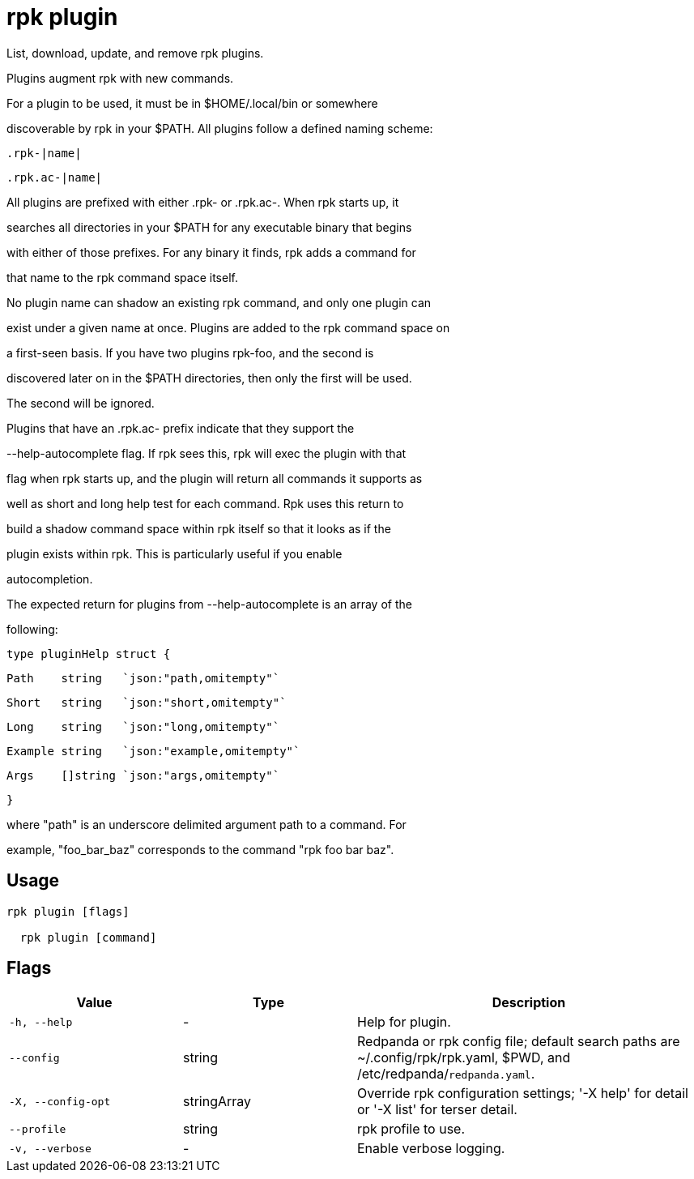 = rpk plugin
:description: rpk plugin

List, download, update, and remove rpk plugins.
	
Plugins augment rpk with new commands.

For a plugin to be used, it must be in $HOME/.local/bin or somewhere 
discoverable by rpk in your $PATH. All plugins follow a defined naming scheme:

  .rpk-|name|
  .rpk.ac-|name|

All plugins are prefixed with either .rpk- or .rpk.ac-. When rpk starts up, it
searches all directories in your $PATH for any executable binary that begins
with either of those prefixes. For any binary it finds, rpk adds a command for
that name to the rpk command space itself.

No plugin name can shadow an existing rpk command, and only one plugin can
exist under a given name at once. Plugins are added to the rpk command space on
a first-seen basis. If you have two plugins rpk-foo, and the second is
discovered later on in the $PATH directories, then only the first will be used.
The second will be ignored.

Plugins that have an .rpk.ac- prefix indicate that they support the
--help-autocomplete flag. If rpk sees this, rpk will exec the plugin with that
flag when rpk starts up, and the plugin will return all commands it supports as
well as short and long help test for each command. Rpk uses this return to
build a shadow command space within rpk itself so that it looks as if the
plugin exists within rpk. This is particularly useful if you enable
autocompletion.

The expected return for plugins from --help-autocomplete is an array of the
following:

  type pluginHelp struct {
          Path    string   `json:"path,omitempty"`
          Short   string   `json:"short,omitempty"`
          Long    string   `json:"long,omitempty"`
          Example string   `json:"example,omitempty"`
          Args    []string `json:"args,omitempty"`
  }

where "path" is an underscore delimited argument path to a command. For
example, "foo_bar_baz" corresponds to the command "rpk foo bar baz".

== Usage

[,bash]
----
rpk plugin [flags]
  rpk plugin [command]
----

== Flags

[cols="1m,1a,2a"]
|===
|*Value* |*Type* |*Description*

|-h, --help |- |Help for plugin.

|--config |string |Redpanda or rpk config file; default search paths are ~/.config/rpk/rpk.yaml, $PWD, and /etc/redpanda/`redpanda.yaml`.

|-X, --config-opt |stringArray |Override rpk configuration settings; '-X help' for detail or '-X list' for terser detail.

|--profile |string |rpk profile to use.

|-v, --verbose |- |Enable verbose logging.
|===